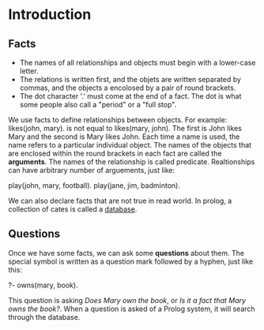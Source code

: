 * Introduction

** Facts
+ The names of all relationships and objects must begin with a lower-case letter.
+ The relations is written first, and the objets are written separated by commas, and the objects a encolosed by a pair of round brackets.
+ The dot character '.' must come at the end of a fact. The dot is what some people also call a "period" or a "full stop".

We use facts to define relationships between objects.
For example: likes(john, mary). is not equal to likes(mary, john).
The first is John likes Mary and the second is Mary likes John.
Each time a name is used, the name refers to a particular individual object.
The names of the objects that are enclosed within the round brackets in each fact are called the *arguments*.
The names of the relationship is called predicate.
Realtionships can have arbitrary number of arguements, just like:
#+BEGIN_EXAMPLE prolog
play(john, mary, football).
play(jane, jim, badminton).
#+END_EXAMPLE
We can also declare facts that are not true in read world.
In prolog, a collection of cates is called a _database_.

** Questions
Once we have some facts, we can ask some *questions* about them.
The special symbol is written as a question mark followed by a hyphen, just like this:
#+BEGIN_EXAMPLE prolog
?- owns(mary, book).
#+END_EXAMPLE
This question is asking /Does Mary own/ /the book/, or /Is it a fact that Mary owns the book?/.
When a question is asked of a Prolog system, it will search through the database.
